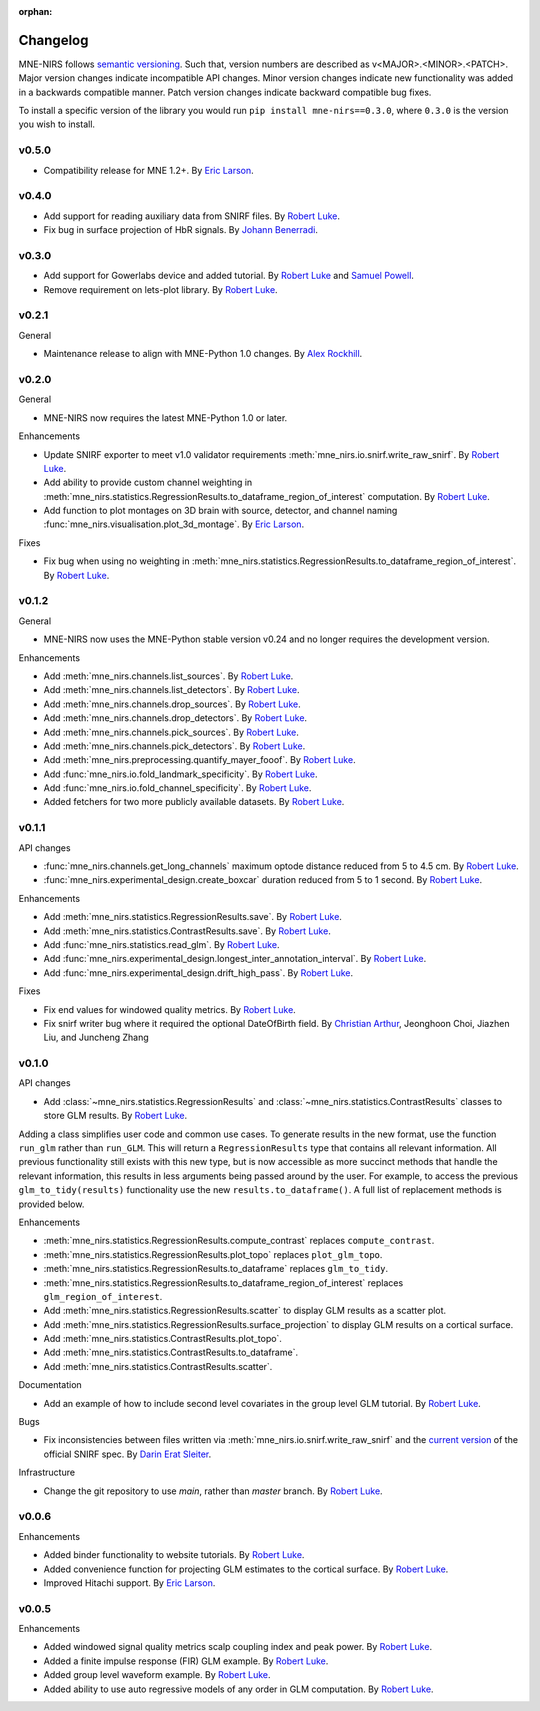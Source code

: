:orphan:

.. _whats_new:

#########
Changelog
#########

MNE-NIRS follows `semantic versioning <https://semver.org/>`_.
Such that, version numbers are described as v<MAJOR>.<MINOR>.<PATCH>.
Major version changes indicate incompatible API changes.
Minor version changes indicate new functionality was added in a backwards compatible manner.
Patch version changes indicate backward compatible bug fixes.

To install a specific version of the library you would run ``pip install mne-nirs==0.3.0``, where ``0.3.0`` is the version you wish to install.

v0.5.0
---------

* Compatibility release for MNE 1.2+. By `Eric Larson`_.


v0.4.0
------

* Add support for reading auxiliary data from SNIRF files. By `Robert Luke`_.
* Fix bug in surface projection of HbR signals. By `Johann Benerradi`_.


v0.3.0
------

* Add support for Gowerlabs device and added tutorial. By `Robert Luke`_ and `Samuel Powell`_.
* Remove requirement on lets-plot library. By `Robert Luke`_.


v0.2.1
------

General

* Maintenance release to align with MNE-Python 1.0 changes. By `Alex Rockhill`_.


v0.2.0
------

General

* MNE-NIRS now requires the latest MNE-Python 1.0 or later.


Enhancements

* Update SNIRF exporter to meet v1.0 validator requirements :meth:`mne_nirs.io.snirf.write_raw_snirf`. By `Robert Luke`_.
* Add ability to provide custom channel weighting in :meth:`mne_nirs.statistics.RegressionResults.to_dataframe_region_of_interest` computation. By `Robert Luke`_.
* Add function to plot montages on 3D brain with source, detector, and channel naming :func:`mne_nirs.visualisation.plot_3d_montage`. By `Eric Larson`_.


Fixes

* Fix bug when using no weighting in :meth:`mne_nirs.statistics.RegressionResults.to_dataframe_region_of_interest`. By `Robert Luke`_.


v0.1.2
------

General

* MNE-NIRS now uses the MNE-Python stable version v0.24 and no longer requires the development version.


Enhancements

* Add :meth:`mne_nirs.channels.list_sources`. By `Robert Luke`_.
* Add :meth:`mne_nirs.channels.list_detectors`. By `Robert Luke`_.
* Add :meth:`mne_nirs.channels.drop_sources`. By `Robert Luke`_.
* Add :meth:`mne_nirs.channels.drop_detectors`. By `Robert Luke`_.
* Add :meth:`mne_nirs.channels.pick_sources`. By `Robert Luke`_.
* Add :meth:`mne_nirs.channels.pick_detectors`. By `Robert Luke`_.
* Add :meth:`mne_nirs.preprocessing.quantify_mayer_fooof`. By `Robert Luke`_.
* Add :func:`mne_nirs.io.fold_landmark_specificity`. By `Robert Luke`_.
* Add :func:`mne_nirs.io.fold_channel_specificity`. By `Robert Luke`_.
* Added fetchers for two more publicly available datasets. By `Robert Luke`_.


v0.1.1
------

API changes

* :func:`mne_nirs.channels.get_long_channels` maximum optode distance reduced from 5 to 4.5 cm. By `Robert Luke`_.
* :func:`mne_nirs.experimental_design.create_boxcar` duration reduced from 5 to 1 second. By `Robert Luke`_.


Enhancements

* Add :meth:`mne_nirs.statistics.RegressionResults.save`. By `Robert Luke`_.
* Add :meth:`mne_nirs.statistics.ContrastResults.save`. By `Robert Luke`_.
* Add :func:`mne_nirs.statistics.read_glm`. By `Robert Luke`_.
* Add :func:`mne_nirs.experimental_design.longest_inter_annotation_interval`. By `Robert Luke`_.
* Add :func:`mne_nirs.experimental_design.drift_high_pass`. By `Robert Luke`_.


Fixes

* Fix end values for windowed quality metrics. By `Robert Luke`_.
* Fix snirf writer bug where it required the optional DateOfBirth field. By `Christian Arthur`_, Jeonghoon Choi, Jiazhen Liu, and Juncheng Zhang


v0.1.0
------

API changes

* Add :class:`~mne_nirs.statistics.RegressionResults` and :class:`~mne_nirs.statistics.ContrastResults` classes to store GLM results. By `Robert Luke`_.

Adding a class simplifies user code and common use cases.
To generate results in the new format, use the function ``run_glm`` rather than ``run_GLM``.
This will return a ``RegressionResults`` type that contains all relevant information.
All previous functionality still exists with this new type,
but is now accessible as more succinct methods that handle the relevant information,
this results in less arguments being passed around by the user.
For example, to access the previous ``glm_to_tidy(results)`` functionality use the new ``results.to_dataframe()``.
A full list of replacement methods is provided below.

Enhancements

* :meth:`mne_nirs.statistics.RegressionResults.compute_contrast` replaces ``compute_contrast``.
* :meth:`mne_nirs.statistics.RegressionResults.plot_topo` replaces ``plot_glm_topo``.
* :meth:`mne_nirs.statistics.RegressionResults.to_dataframe` replaces ``glm_to_tidy``.
* :meth:`mne_nirs.statistics.RegressionResults.to_dataframe_region_of_interest` replaces ``glm_region_of_interest``.
* Add :meth:`mne_nirs.statistics.RegressionResults.scatter` to display GLM results as a scatter plot.
* Add :meth:`mne_nirs.statistics.RegressionResults.surface_projection` to display GLM results on a cortical surface.
* Add :meth:`mne_nirs.statistics.ContrastResults.plot_topo`.
* Add :meth:`mne_nirs.statistics.ContrastResults.to_dataframe`.
* Add :meth:`mne_nirs.statistics.ContrastResults.scatter`.


Documentation

* Add an example of how to include second level covariates in the group level GLM tutorial. By `Robert Luke`_.


Bugs

* Fix inconsistencies between files written via :meth:`mne_nirs.io.snirf.write_raw_snirf` and the `current version <https://github.com/fNIRS/snirf/blob/52de9a6724ddd0c9dcd36d8d11007895fed74205/snirf_specification.md>`_ of the official SNIRF spec. By `Darin Erat Sleiter`_.


Infrastructure

* Change the git repository to use `main`, rather than `master` branch. By `Robert Luke`_.


v0.0.6
------

Enhancements

* Added binder functionality to website tutorials. By `Robert Luke`_.

* Added convenience function for projecting GLM estimates to the cortical surface. By `Robert Luke`_.

* Improved Hitachi support. By `Eric Larson`_.


v0.0.5
------

Enhancements

* Added windowed signal quality metrics scalp coupling index and peak power. By `Robert Luke`_.

* Added a finite impulse response (FIR) GLM example. By `Robert Luke`_.

* Added group level waveform example. By `Robert Luke`_.

* Added ability to use auto regressive models of any order in GLM computation. By `Robert Luke`_.


.. _Robert Luke: https://github.com/rob-luke/
.. _Eric Larson: https://github.com/larsoner/
.. _Darin Erat Sleiter: https://github.com/dsleiter
.. _Christian Arthur: https://github.com/chrsthur
.. _Alex Rockhill: https://github.com/alexrockhill
.. _Samuel Powell: https://github.com/samuelpowell
.. _Johann Benerradi: https://github.com/HanBnrd
